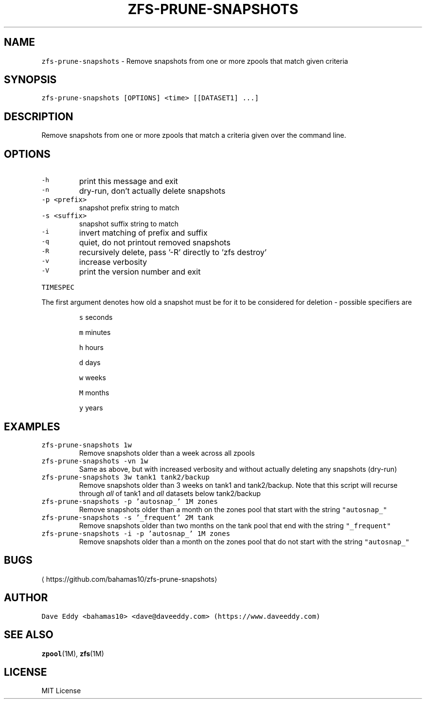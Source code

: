 .TH ZFS\-PRUNE\-SNAPSHOTS 1 "NOV 2018" "User Commands"
.SH NAME
.PP
\fB\fCzfs\-prune\-snapshots\fR \- Remove snapshots from one or more zpools that match
given criteria
.SH SYNOPSIS
.PP
\fB\fCzfs\-prune\-snapshots [OPTIONS] <time> [[DATASET1] ...]\fR
.SH DESCRIPTION
.PP
Remove snapshots from one or more zpools that match a criteria given over the
command line.
.SH OPTIONS
.TP
\fB\fC\-h\fR
print this message and exit
.TP
\fB\fC\-n\fR
dry\-run, don't actually delete snapshots
.TP
\fB\fC\-p <prefix>\fR
snapshot prefix string to match
.TP
\fB\fC\-s <suffix>\fR
snapshot suffix string to match
.TP
\fB\fC\-i\fR
invert matching of prefix and suffix
.TP
\fB\fC\-q\fR
quiet, do not printout removed snapshots
.TP
\fB\fC\-R\fR
recursively delete, pass '\-R' directly to 'zfs destroy'
.TP
\fB\fC\-v\fR
increase verbosity
.TP
\fB\fC\-V\fR
print the version number and exit
.PP
\fB\fCTIMESPEC\fR
.PP
The first argument denotes how old a snapshot must be for it to be considered
for deletion \- possible specifiers are
.IP
\fB\fCs\fR seconds
.IP
\fB\fCm\fR minutes
.IP
\fB\fCh\fR hours
.IP
\fB\fCd\fR days
.IP
\fB\fCw\fR weeks
.IP
\fB\fCM\fR months
.IP
\fB\fCy\fR years
.SH EXAMPLES
.TP
\fB\fCzfs\-prune\-snapshots 1w\fR
Remove snapshots older than a week across all zpools
.TP
\fB\fCzfs\-prune\-snapshots \-vn 1w\fR
Same as above, but with increased verbosity and without actually deleting any
snapshots (dry\-run)
.TP
\fB\fCzfs\-prune\-snapshots 3w tank1 tank2/backup\fR
Remove snapshots older than 3 weeks on tank1 and tank2/backup.  Note that this
script will recurse through \fIall\fP of tank1 and \fIall\fP datasets below
tank2/backup
.TP
\fB\fCzfs\-prune\-snapshots \-p 'autosnap_' 1M zones\fR
Remove snapshots older than a month on the zones pool that start with the
string \fB\fC"autosnap_"\fR
.TP
\fB\fCzfs\-prune\-snapshots \-s '_frequent' 2M tank\fR
Remove snapshots older than two months on the tank pool that end with the
string \fB\fC"_frequent"\fR
.TP
\fB\fCzfs\-prune\-snapshots \-i \-p 'autosnap_' 1M zones\fR
Remove snapshots older than a month on the zones pool that do not start
with the string \fB\fC"autosnap_"\fR
.SH BUGS
.PP
\[la]https://github.com/bahamas10/zfs-prune-snapshots\[ra]
.SH AUTHOR
.PP
\fB\fCDave Eddy <bahamas10> <dave@daveeddy.com> (https://www.daveeddy.com)\fR
.SH SEE ALSO
.PP
.BR zpool (1M), 
.BR zfs (1M)
.SH LICENSE
.PP
MIT License
